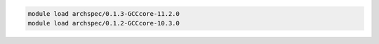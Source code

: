 .. code-block:: console

    module load archspec/0.1.3-GCCcore-11.2.0
    module load archspec/0.1.2-GCCcore-10.3.0
